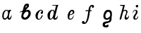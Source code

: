 SplineFontDB: 3.0
FontName: Parkosz
FullName: Parkosz
FamilyName: Parkosz
Weight: Medium
Copyright: Created by Maciej Strzelczyk, with FontForge 2.0 (http://fontforge.sf.net)
UComments: "2013-6-9: Created." 
Version: 001.000
ItalicAngle: 0
UnderlinePosition: -120
UnderlineWidth: 60
Ascent: 800
Descent: 400
LayerCount: 2
Layer: 0 0 "Warstwa t+AUIA-a"  1
Layer: 1 0 "Plan pierwszy"  0
XUID: [1021 90 1930998488 16230043]
FSType: 8
OS2Version: 0
OS2_WeightWidthSlopeOnly: 0
OS2_UseTypoMetrics: 1
CreationTime: 1370812374
ModificationTime: 1370816366
PfmFamily: 17
TTFWeight: 500
TTFWidth: 5
LineGap: 108
VLineGap: 0
OS2TypoAscent: 0
OS2TypoAOffset: 1
OS2TypoDescent: 0
OS2TypoDOffset: 1
OS2TypoLinegap: 108
OS2WinAscent: 0
OS2WinAOffset: 1
OS2WinDescent: 0
OS2WinDOffset: 1
HheadAscent: 0
HheadAOffset: 1
HheadDescent: 0
HheadDOffset: 1
OS2Vendor: 'PfEd'
MarkAttachClasses: 1
DEI: 91125
LangName: 1033 
Encoding: UnicodeFull
UnicodeInterp: none
NameList: Adobe Glyph List
DisplaySize: -24
AntiAlias: 1
FitToEm: 1
WinInfo: 51 51 17
BeginPrivate: 0
EndPrivate
Grid
-1200 630 m 0
 2400 630 l 0
  Named: "Du+AXwA-e" 
-1200 423 m 0
 2400 423 l 0
  Named: "Ma+AUIA-e" 
EndSplineSet
BeginChars: 1114112 9

StartChar: a
Encoding: 97 97 0
Width: 727
VWidth: 0
Flags: HW
LayerCount: 2
Fore
SplineSet
96 157.6 m 0
 94.4004 308.8 166.4 404.8 247.2 420 c 0
 263.2 423.2 274.4 423.2 287.2 423.2 c 3
 317.6 423.2 342.4 415.2 351.2 400.8 c 0
 364 380.8 382.4 423.2 382.4 423.2 c 1
 457.6 423.2 l 1
 480 390.4 l 1
 409.6 401.6 378.4 172 380 94.4004 c 0
 382.4 4.7998 470.4 110.4 486.4 204.8 c 1
 507.2 158.4 483.2 0 398.4 0 c 0
 310.4 0 313.6 84 313.6 84 c 1
 303.2 48 255.2 0 207.2 0 c 0
 157.6 0 97.5996 32.7998 96 157.6 c 0
199.2 56 m 0
 313.6 56 376.8 276.8 320 376 c 0
 309.6 394.4 276.8 396 258.4 386.4 c 0
 186.4 347.2 161.6 244 159.2 161.6 c 0
 158.4 124 161.6 56 199.2 56 c 0
EndSplineSet
EndChar

StartChar: b
Encoding: 98 98 1
Width: 691
VWidth: 0
Flags: HWO
LayerCount: 2
Fore
SplineSet
492.727 267.714 m 0
 492.727 301.605 471.677 350.432 427.412 350.432 c 0
 361.688 350.432 273.411 244.259 273.411 163.976 c 0
 273.411 126.928 298.111 85.5625 342.154 85.5625 c 0
 412.116 85.5625 492.727 186.368 492.727 267.714 c 0
438.978 684.236 m 0
 492.539 684.236 515.293 654.783 515.293 603.568 c 0
 515.293 565.264 502.506 548.229 465.897 510.679 c 0
 427.781 471.58 404.104 441.686 369.81 410.482 c 1
 403.496 416.157 439.623 424.374 471.66 424.374 c 0
 502.333 424.374 529.258 416.843 546.701 392.34 c 0
 577.743 348.732 590.248 305.59 590.248 264.951 c 3
 590.248 157.984 505.634 68.3477 451.331 33.1504 c 0
 417.025 10.9131 378.006 0 340.6 0 c 3
 263.719 0 193.657 42.5967 185.357 118.688 c 1
 187.817 193.4 220.47 279.973 235.969 331.546 c 1
 197.246 322.801 157.197 313.33 130.904 313.33 c 0
 116.007 313.33 105.526 316.37 102.203 324.306 c 1
 160.347 339.303 224.691 372.853 256.417 407.459 c 1
 272.974 534.169 303.475 598.139 339.57 646.339 c 0
 364.42 679.52 399.524 684.236 438.978 684.236 c 0
364.886 508.824 m 1
 381.896 521.473 415.429 545.929 420.693 577.346 c 1
 419.773 590.926 415.975 598.231 407.457 598.231 c 0
 403.244 598.231 397.876 596.443 391.133 592.744 c 1
 384.682 587.218 361.461 538.32 364.886 508.824 c 1
EndSplineSet
EndChar

StartChar: c
Encoding: 99 99 2
Width: 518
VWidth: 0
Flags: HW
LayerCount: 2
Fore
SplineSet
318.4 389.6 m 0
 209.6 348.8 148.8 56.7998 234.4 33.5996 c 1
 307.2 22.4004 322.4 94.4004 374.4 188 c 0
 380 196.8 406.4 201.6 409.6 167.2 c 1
 378.4 92 328 12 252.8 1.59961 c 0
 247.2 0.799805 241.6 0 236 0 c 3
 189.6 0 133.6 20 111.2 98.4004 c 0
 104 124 100 147.2 100 169.6 c 3
 100 342.4 286.4 423.2 322.4 423.2 c 4
 386.4 423.2 397.6 405.6 417.6 353.6 c 1
 420.8 342.4 422.4 331.2 422.4 320 c 3
 422.4 276 396.8 237.6 341.6 249.6 c 0
 301.6 259.2 319.2 320.8 366.4 347.2 c 1
 376.8 361.6 354.4 403.2 318.4 389.6 c 0
EndSplineSet
EndChar

StartChar: d
Encoding: 100 100 3
Width: 828
VWidth: 0
Flags: HW
LayerCount: 2
Fore
SplineSet
100.8 186.4 m 24,0,0
308.8 631.2 m 1
 384 631.2 472.8 631.2 562.4 631.2 c 1
 562.4 604 l 1
 541.6 604 544.8 600.8 540.8 587.2 c 2
 415.2 88 l 2
 411.2 68 430.4 56 449.6 64 c 0
 502.4 85.5996 507.2 140.8 528.8 188.8 c 1
 551.2 101.6 510.4 0 431.2 0 c 0
 393.6 0 332 0 336.8 85.5996 c 1
 322.4 44.7998 272 0 207.2 0 c 0
 127.2 0 100.8 99.2002 100.8 186.4 c 3
 100.8 317.6 208.8 423.2 300.8 423.2 c 3
 349.6 423.2 392 421.6 404.8 356.8 c 1
 461.6 586.4 l 2
 465.6 603.2 459.2 604 445.6 604 c 0
 370.4 604 343.2 604 308.8 604 c 1
 308.8 638.4 308.8 610.4 308.8 631.2 c 1
234.4 40 m 0
 275.2 36.7998 323.2 92.7998 348.8 192.8 c 0
 380 313.6 380.8 393.6 316 393.6 c 3
 271.2 393.6 224.8 333.6 208 204.8 c 0
 190.4 71.2002 209.6 42.4004 234.4 40 c 0
EndSplineSet
EndChar

StartChar: e
Encoding: 101 101 4
Width: 625
VWidth: 0
Flags: HW
LayerCount: 2
Fore
SplineSet
380 200 m 1
 381.6 156 360 0 220.8 0 c 3
 136.8 0 108.8 68.7998 124.8 200.8 c 1
 113.6 203.2 107.2 207.2 96 221.6 c 1
 112 215.2 113.6 213.6 128 215.2 c 1
 160 337.6 215.2 422.4 316.8 422.4 c 3
 369.6 422.4 404.8 387.2 404.8 316 c 3
 404.8 258.4 308 196 208.8 197.6 c 1
 180.8 104 173.6 38.4004 240 38.4004 c 3
 312 38.4004 336 114.4 380 200 c 1
215.2 223.2 m 1
 246.4 228.8 285.6 236 306.4 251.2 c 0
 349.6 284 352.8 363.2 300 363.2 c 7
 240 363.2 224.8 271.2 215.2 223.2 c 1
EndSplineSet
EndChar

StartChar: f
Encoding: 102 102 5
Width: 883
VWidth: 0
Flags: HW
LayerCount: 2
Fore
SplineSet
176.899 -191.6 m 3
 130.5 -191.6 96.0996 -168.4 96.0996 -121.2 c 3
 96.0996 -88.4004 110.5 -68.4004 156.1 -68.4004 c 3
 202.5 -68.4004 202.5 -94 209.699 -130.8 c 1
 237.699 -149.2 310.5 -113.2 365.699 363.6 c 1
 252.1 363.6 l 1
 252.1 403.6 l 1
 373.699 403.6 l 1
 392.1 580.4 466.5 630 526.5 630 c 3
 603.3 630 611.3 591.6 611.3 557.2 c 3
 611.3 509.2 528.899 475.6 528.899 530 c 3
 528.899 561.2 523.3 570 500.1 570 c 3
 468.899 570 456.899 519.6 445.699 403.6 c 1
 506.5 403.6 l 1
 506.5 363.6 l 1
 437.699 363.6 l 1
 374.5 -183.6 256.1 -191.6 176.899 -191.6 c 3
EndSplineSet
EndChar

StartChar: g
Encoding: 103 103 6
Width: 747
VWidth: 0
Flags: HW
LayerCount: 2
Fore
SplineSet
404.8 57.5996 m 1
 366.4 4 303.2 -6.40039 250.4 4 c 0
 185.6 16.7998 138.4 71.2002 138.4 152.8 c 3
 138.4 257.6 196 423.2 335.2 423.2 c 3
 419.2 423.2 503.2 396 503.2 247.2 c 3
 503.2 185.6 503.2 189.6 489.6 125.6 c 1
 492.8 -84.7998 436 -92.7998 380.8 -115.2 c 0
 293.6 -150.4 205.6 -144 205.6 -198.4 c 0
 205.6 -268.8 277.6 -223.2 322.4 -204.8 c 0
 344.8 -195.2 360 -212 360 -252.8 c 3
 360 -311.2 304 -320 248 -320 c 3
 161.6 -320 107.2 -296 107.2 -198.4 c 3
 107.2 -104 159.2 -92.7998 229.6 -72.7998 c 0
 313.6 -48.7998 404.8 -91.2002 404.8 57.5996 c 1
278.4 71.2002 m 0
 347.2 59.2002 432.8 139.2 432.8 206.4 c 3
 432.8 258.4 407.2 342.4 353.6 342.4 c 3
 282.4 342.4 229.6 248 222.4 180 c 0
 218.4 140 237.6 78.4004 278.4 71.2002 c 0
EndSplineSet
EndChar

StartChar: h
Encoding: 104 104 7
Width: 578
VWidth: 0
Flags: HWO
LayerCount: 2
Fore
SplineSet
101.6 630 m 1
 304 630 l 1
 244.8 392.8 l 1
 247.2 413.6 291.2 423.2 324 423.2 c 3
 333.6 423.2 344 421.6 350.4 420 c 0
 400.8 408 426.4 368.8 415.2 316.8 c 0
 398.4 237.6 326.4 156.8 375.2 91.2002 c 0
 405.6 50.4004 465.6 137.6 472.8 187.2 c 1
 500 96 429.6 0 353.6 0 c 0
 264.8 0 284 148 337.6 237.6 c 0
 368.8 288 388.8 381.6 300 381.6 c 0
 224 381.6 220.8 304.8 209.6 263.2 c 2
 151.2 37.5996 l 2
 142.4 4 127.2 -1.59961 101.6 0 c 0
 83.2002 1.59961 75.4766 17.7354 84 49.5996 c 2
 220 558 l 1
 227.2 591.6 208.8 591.6 189.6 591.6 c 2
 101.6 591.6 l 1
 101.6 630 l 1
EndSplineSet
EndChar

StartChar: i
Encoding: 105 105 8
Width: 368
VWidth: 0
Flags: HW
LayerCount: 2
Fore
SplineSet
63.1943 269.592 m 1
 75.1621 340.312 92.5693 423 180.697 423 c 3
 239.449 423 274.267 388.185 274.267 334.872 c 3
 274.267 242.392 168.806 182.784 168.806 88.1279 c 3
 168.806 66.3682 168.806 41.3447 198.183 41.3447 c 3
 241.702 41.3447 269.99 112.064 304.806 165.375 c 1
 304.806 89.2158 263.462 0 175.333 0 c 3
 131.813 0 92.6455 21.7598 92.6455 88.1279 c 3
 92.6455 200.192 203.546 240.215 203.546 334.872 c 3
 203.546 369.688 191.577 393.624 168.729 393.624 c 3
 115.417 393.624 98.0098 328.344 63.1943 269.592 c 1
303.07 576.688 m 3
 303.07 547.312 279.135 523.376 249.758 523.376 c 3
 220.383 523.376 196.446 547.312 196.446 576.688 c 3
 196.446 606.064 220.383 630 249.758 630 c 3
 279.135 630 303.07 606.064 303.07 576.688 c 3
EndSplineSet
EndChar
EndChars
EndSplineFont
